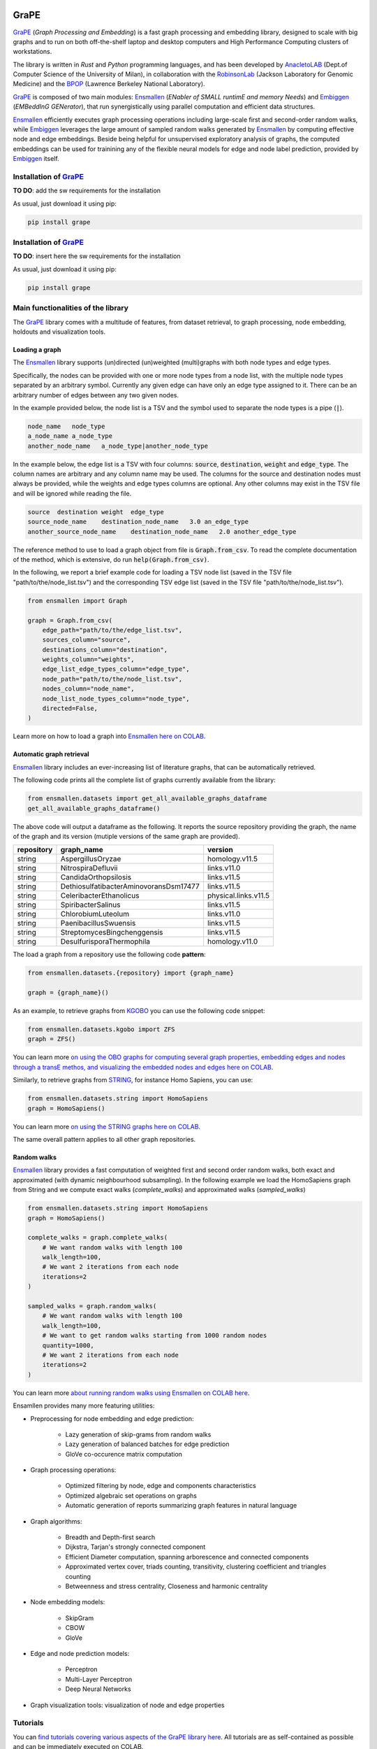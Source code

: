 .. image:: images/GRAPE.jpg
    :width:  80  
    :align: left

GraPE
===================================
|pip| |downloads|

`GraPE`_ (*Graph Processing and Embedding*) is a fast graph processing and embedding library, designed to scale with big graphs and to run on both off-the-shelf laptop and desktop computers and High Performance Computing clusters of workstations.

The library is written in *Rust* and *Python* programming languages, and has been developed by `AnacletoLAB`_  (Dept.of Computer Science of the University of Milan), in collaboration with the `RobinsonLab`_  (Jackson Laboratory for Genomic Medicine) and the `BPOP`_ (Lawrence Berkeley National Laboratory).

`GraPE`_ is composed of two main modules: `Ensmallen`_ (*ENabler  of  SMALL  runtimE  and  memory  Needs*) and `Embiggen`_ (*EMBeddInG  GENerator*), that run synergistically using parallel computation and efficient data structures.

`Ensmallen`_ efficiently executes graph processing operations including large-scale first and second-order random walks, while
`Embiggen`_ leverages the large amount of sampled random walks generated by `Ensmallen`_ by computing effective node and edge embeddings. 
Beside being helpful for unsupervised exploratory analysis of graphs, the computed embeddings can be used for trainining any of the flexible neural models for edge and node label prediction, provided by `Embiggen`_ itself.

Installation of `GraPE`_
----------------------------------------------
**TO DO**: add the sw requirements for the installation

As usual, just download it using pip:

.. code:: shell

    pip install grape

Installation of `GraPE`_
----------------------------------------------
**TO DO**: insert here the sw requirements for the installation

As usual, just download it using pip:

.. code:: shell

    pip install grape


Main functionalities of the library
----------------------------------------------
The `GraPE`_ library comes with a multitude of features, from dataset retrieval, to graph processing, node embedding, holdouts and visualization tools.

Loading a graph
~~~~~~~~~~~~~~~~~~~~~~~~~~~~~~~~~~~~~~~~~~~~~~
The `Ensmallen`_ library supports (un)directed (un)weighted (multi)graphs with both node types and edge types.

Specifically, the nodes can be provided with one or more node types from a node list, with the multiple node types separated by an arbitrary symbol.
Currently any given edge can have only an edge type assigned to it. There can be an arbitrary number of edges between any two given nodes.

In the example provided below, the node list is a TSV and the symbol used to separate the node types is a pipe (:code:`|`).

.. code:: plain

    node_name   node_type
    a_node_name a_node_type
    another_node_name   a_node_type|another_node_type

In the example below, the edge list is a TSV with four columns: :code:`source`, :code:`destination`, :code:`weight` and :code:`edge_type`. The column names are arbitrary and any column name may be used. The columns for the source and destination nodes must always be provided, while the weights and edge types columns are optional. Any other columns may exist in the TSV file and will be ignored while reading the file.

.. code:: plain

    source  destination weight  edge_type
    source_node_name    destination_node_name   3.0 an_edge_type
    another_source_node_name    destination_node_name   2.0 another_edge_type

The reference method to use to load a graph object from file is :code:`Graph.from_csv`. To read the complete documentation of the method, which is extensive, do run :code:`help(Graph.from_csv)`.

In the following, we report a brief example code for loading a TSV node list (saved in the TSV file "path/to/the/node_list.tsv") and the corresponding TSV edge list (saved in the TSV file "path/to/the/node_list.tsv").

.. code:: python

    from ensmallen import Graph

    graph = Graph.from_csv(
        edge_path="path/to/the/edge_list.tsv",
        sources_column="source",
        destinations_column="destination",
        weights_column="weights",
        edge_list_edge_types_column="edge_type",
        node_path="path/to/the/node_list.tsv",
        nodes_column="node_name",
        node_list_node_types_column="node_type",
        directed=False,
    )

Learn more on how to load a graph into `Ensmallen`_ `here on COLAB <https://colab.research.google.com/github/AnacletoLAB/grape/blob/main/tutorials/Loading_a_Graph_in_Ensmallen.ipynb>`_.

Automatic graph retrieval
~~~~~~~~~~~~~~~~~~~~~~~~~~~~~~~~~~~~~~~~~~~~~~
`Ensmallen`_ library includes an ever-increasing list of literature graphs, that can be automatically retrieved.

The following code prints all the complete list of graphs currently available from the library:

.. code:: python

    from ensmallen.datasets import get_all_available_graphs_dataframe
    get_all_available_graphs_dataframe()

The above code will output a dataframe as the following. It reports the source repository providing the graph, the name of the graph and its version (mutiple versions of the same graph are provided).

============  ======================================  ====================
repository    graph_name                              version
============  ======================================  ====================
string        AspergillusOryzae                       homology.v11.5
string        NitrospiraDefluvii                      links.v11.0
string        CandidaOrthopsilosis                    links.v11.5
string        DethiosulfatibacterAminovoransDsm17477  links.v11.5
string        CeleribacterEthanolicus                 physical.links.v11.5
string        SpiribacterSalinus                      links.v11.5
string        ChlorobiumLuteolum                      links.v11.0
string        PaenibacillusSwuensis                   links.v11.5
string        StreptomycesBingchenggensis             links.v11.5
string        DesulfurisporaThermophila               homology.v11.0
============  ======================================  ====================

The load a graph from a repository use the following code **pattern**:

.. code:: python

    from ensmallen.datasets.{repository} import {graph_name}

    graph = {graph_name}()

As an example, to retrieve graphs from `KGOBO <https://github.com/Knowledge-Graph-Hub/kg-obo>`_ you can use the following code snippet:

.. code:: python

    from ensmallen.datasets.kgobo import ZFS
    graph = ZFS()

You can learn more `on using the OBO graphs for computing several graph properties, embedding edges and nodes through a transE methos, and visualizing the embedded nodes and edges here on COLAB <https://colab.research.google.com/github/AnacletoLAB/grape/blob/main/tutorials/Ensmallen_Automatic_Graph_Retieval_KGOBO.ipynb>`_.

Similarly, to retrieve graphs from `STRING <https://string-db.org/>`_, for instance Homo Sapiens, you can use:

.. code:: python

    from ensmallen.datasets.string import HomoSapiens
    graph = HomoSapiens()

You can learn more `on using the STRING graphs here on COLAB <https://colab.research.google.com/github/AnacletoLAB/grape/blob/main/tutorials/Ensmallen_Automatic_Graph_Retrieval_STRING.ipynb>`_.

The same overall pattern applies to all other graph repositories. 

Random walks
~~~~~~~~~~~~~~~~~~~~~~~~~~~~~~~~~~~~~~~~~~~~~~
`Ensmallen`_ library provides a fast computation of weighted first and second order random walks, both exact and approximated (with dynamic neighbourhood subsampling). In the following example we load the HomoSapiens graph from String and we compute exact walks (*complete_walks*) and approximated walks (*sampled_walks*)

.. code:: python

    from ensmallen.datasets.string import HomoSapiens
    graph = HomoSapiens()

    complete_walks = graph.complete_walks(
        # We want random walks with length 100
        walk_length=100,
        # We want 2 iterations from each node
        iterations=2
    )
    
    sampled_walks = graph.random_walks(
        # We want random walks with length 100
        walk_length=100,
        # We want to get random walks starting from 1000 random nodes
        quantity=1000,
        # We want 2 iterations from each node
        iterations=2
    )

You can learn more `about running random walks using Ensmallen on COLAB here <https://colab.research.google.com/github/AnacletoLAB/grape/blob/main/tutorials/First_and_Second_order_random_walks_new.ipynb>`_.

Ensamllen provides many more featuring utilities:

* Preprocessing for node embedding and edge prediction:

    * Lazy generation of skip-grams from random walks
    * Lazy generation of balanced batches for edge prediction
    * GloVe co-occurence matrix computation
    
* Graph processing operations:

    * Optimized filtering by node, edge and components characteristics
    * Optimized algebraic set operations on graphs
    * Automatic generation of reports summarizing graph features in natural language
    
* Graph algorithms:

    * Breadth and Depth-first search
    * Dijkstra, Tarjan's strongly connected component
    * Efficient Diameter computation, spanning arborescence and connected components
    * Approximated vertex cover, triads counting, transitivity, clustering coefficient and triangles counting
    * Betweenness and stress centrality, Closeness and harmonic centrality
    
* Node embedding models:

    * SkipGram
    * CBOW
    * GloVe
    
* Edge and node prediction models:

    * Perceptron
    * Multi-Layer Perceptron
    * Deep Neural Networks
    
* Graph visualization tools: visualization of node and edge properties
        


Tutorials
----------------------------------------------
You can `find tutorials covering various aspects of the GraPE library here <https://github.com/AnacletoLAB/grape/tree/main/tutorials>`_. All tutorials are as self-contained as possible and can be immediately executed on COLAB.

If you want to get quickly started, after having installed `GraPE`_ from Pypi as described above, you can try running the following example using the SkipGram embedding model on the Cora-graph:

.. code:: python

    from ensmallen.datasets.linqs import Cora
    from ensmallen.datasets.linqs.parse_linqs import get_words_data
    from embiggen.pipelines import compute_node_embedding
    from embiggen.visualizations import GraphVisualization
    import matplotlib.pyplot as plt

    # Dowload, load up the graph and its node features
    graph, node_features = get_words_data(Cora())

    # Compute a SkipGram node embedding, using a second-order random walk sampling
    node_embedding, training_history = compute_node_embedding(
        graph,
        node_embedding_method_name="SkipGram",
        # Let's increase the probability of explore the local neighbourhood
        return_weight=2.0,
        explore_weight=0.1
    )

    # Visualize the obtained node embeddings
    visualizer = GraphVisualization(graph, node_embedding_method_name="SkipGram")
    visualizer.fit_transform_nodes(node_embedding)

    visualizer.plot_node_types()
    plt.show()


You can `see a tutorial detailing the above script here <https://github.com/AnacletoLAB/grape/blob/main/tutorials/SkipGram_to_embed_Cora.ipynb>`_, and you `can run it on COLAB from here <https://colab.research.google.com/github/AnacletoLAB/grape/blob/main/tutorials/SkipGram_to_embed_Cora.ipynb>`_.


Documentation
----------------------------------------------
Currently the documentation website of the library is being developed.

Using the automatic method suggestions utility
~~~~~~~~~~~~~~~~~~~~~~~~~~~~~~~~~~~~~~~~~~~~~~
To aid working with the library, Grape provides an integrated recommender system meant to help you either to find a method or, if a method has been renamed for any reason, find its new name.

As an example, after having loaded the `STRING Homo Sapiens graph <https://string-db.org/cgi/organisms>`_, the function for computing the connected components can be retrieved by simply typing components as follows: 

.. code:: python

    from ensmallen.datasets.string import HomoSapiens

    graph = HomoSapiens()
    graph.components

The code above will raise the following error, and will suggest methods with a similar or related name:

.. code-block:: python

    AttributeError                            Traceback (most recent call last)
    <ipython-input-3-52fac30ac7f6> in <module>()
    ----> 2 graph.components

    AttributeError: The method 'components' does not exists, did you mean one of the following?
    * 'remove_components'
    * 'connected_components'
    * 'strongly_connected_components'
    * 'get_connected_components_number'
    * 'get_total_edge_weights'
    * 'get_mininum_edge_weight'
    * 'get_maximum_edge_weight'
    * 'get_unchecked_maximum_node_degree'
    * 'get_unchecked_minimum_node_degree'
    * 'get_weighted_maximum_node_degree'

In our example the method we need for computing the graph components would be `connected_components`.

Now the easiest way to get the method documentation is to use Python's `help <https://docs.python.org/3/library/functions.html#help>`_
as follows:

.. code:: python

    help(graph.connected_components)

And the above will return you:

.. code-block:: rst

    connected_components(verbose) method of builtins.Graph instance
    Compute the connected components building in parallel a spanning tree using [bader's algorithm](https://www.sciencedirect.com/science/article/abs/pii/S0743731505000882).
    
    **This works only for undirected graphs.**
    
    The returned quadruple contains:
    - Vector of the connected component for each node.
    - Number of connected components.
    - Minimum connected component size.
    - Maximum connected component size.
    
    Parameters
    ----------
    verbose: Optional[bool]
        Whether to show a loading bar or not.
    
    
    Raises
    -------
    ValueError
        If the given graph is directed.
    ValueError
        If the system configuration does not allow for the creation of the thread pool.


You can try `to run the code described above on COLAB <https://colab.research.google.com/github/AnacletoLAB/grape/blob/main/tutorials/Method_recommender_system.ipynb>`_.

Cite GraPE
----------------------------------------------
Please cite the following paper if it was useful for your research:

.. code:: bib

    TODO: add bibtex reference here to copy

.. |pip| image:: https://badge.fury.io/py/grape.svg
    :target: https://badge.fury.io/py/grape
    :alt: Pypi project

.. |downloads| image:: https://pepy.tech/badge/grape
    :target: https://pepy.tech/badge/grape
    :alt: Pypi total project downloads 

.. _Grape: https://github.com/AnacletoLAB/grape
.. _Ensmallen: https://github.com/AnacletoLAB/ensmallen

.. _Embiggen: https://github.com/monarch-initiative/embiggen

.. _AnacletoLAB: https://anacletolab.di.unimi.it/
.. _RobinsonLab: https://www.jax.org/research-and-faculty/research-labs/the-robinson-lab/
.. _BPOP: http://www.berkeleybop.org/index.html



If you believe that any example may be of help, do feel free to `open a GitHub issue describing what we are missing in this tutorial <https://github.com/AnacletoLAB/grape/issues/new>`_.
